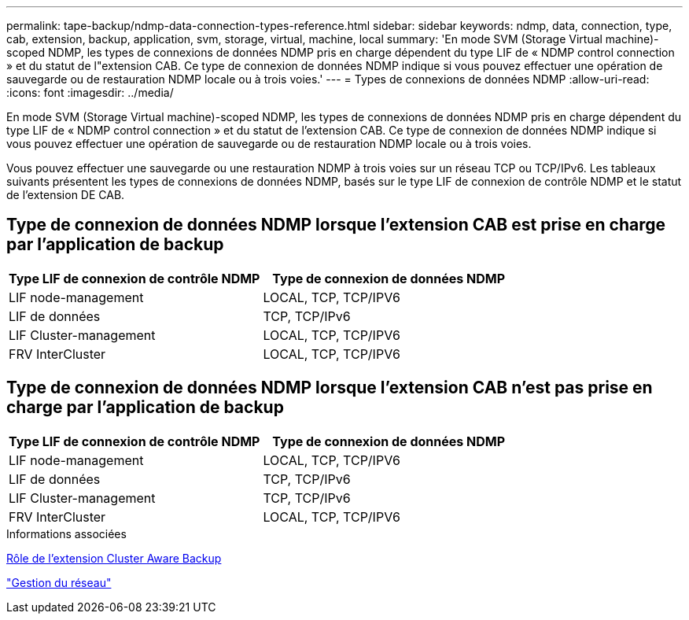 ---
permalink: tape-backup/ndmp-data-connection-types-reference.html 
sidebar: sidebar 
keywords: ndmp, data, connection, type, cab, extension, backup, application, svm, storage, virtual, machine, local 
summary: 'En mode SVM (Storage Virtual machine)-scoped NDMP, les types de connexions de données NDMP pris en charge dépendent du type LIF de « NDMP control connection » et du statut de l"extension CAB. Ce type de connexion de données NDMP indique si vous pouvez effectuer une opération de sauvegarde ou de restauration NDMP locale ou à trois voies.' 
---
= Types de connexions de données NDMP
:allow-uri-read: 
:icons: font
:imagesdir: ../media/


[role="lead"]
En mode SVM (Storage Virtual machine)-scoped NDMP, les types de connexions de données NDMP pris en charge dépendent du type LIF de « NDMP control connection » et du statut de l'extension CAB. Ce type de connexion de données NDMP indique si vous pouvez effectuer une opération de sauvegarde ou de restauration NDMP locale ou à trois voies.

Vous pouvez effectuer une sauvegarde ou une restauration NDMP à trois voies sur un réseau TCP ou TCP/IPv6. Les tableaux suivants présentent les types de connexions de données NDMP, basés sur le type LIF de connexion de contrôle NDMP et le statut de l'extension DE CAB.



== Type de connexion de données NDMP lorsque l'extension CAB est prise en charge par l'application de backup

|===
| Type LIF de connexion de contrôle NDMP | Type de connexion de données NDMP 


 a| 
LIF node-management
 a| 
LOCAL, TCP, TCP/IPV6



 a| 
LIF de données
 a| 
TCP, TCP/IPv6



 a| 
LIF Cluster-management
 a| 
LOCAL, TCP, TCP/IPV6



 a| 
FRV InterCluster
 a| 
LOCAL, TCP, TCP/IPV6

|===


== Type de connexion de données NDMP lorsque l'extension CAB n'est pas prise en charge par l'application de backup

|===
| Type LIF de connexion de contrôle NDMP | Type de connexion de données NDMP 


 a| 
LIF node-management
 a| 
LOCAL, TCP, TCP/IPV6



 a| 
LIF de données
 a| 
TCP, TCP/IPv6



 a| 
LIF Cluster-management
 a| 
TCP, TCP/IPv6



 a| 
FRV InterCluster
 a| 
LOCAL, TCP, TCP/IPV6

|===
.Informations associées
xref:cluster-aware-backup-extension-concept.adoc[Rôle de l'extension Cluster Aware Backup]

link:../networking/index.html["Gestion du réseau"]
